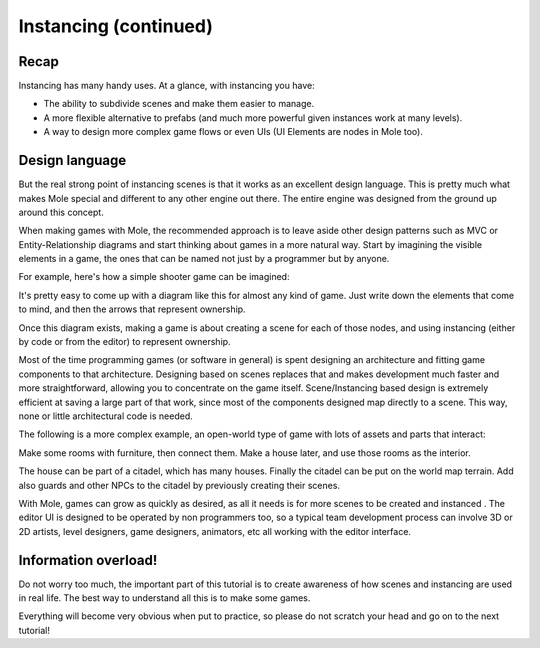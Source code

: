 .. _doc_instancing_continued:

Instancing (continued)
======================

Recap
-----

Instancing has many handy uses. At a glance, with instancing you have:

-  The ability to subdivide scenes and make them easier to manage.
-  A more flexible alternative to prefabs (and much more powerful given
   instances work at many levels).
-  A way to design more complex game flows or even UIs (UI Elements are
   nodes in Mole too).

Design language
---------------

But the real strong point of instancing scenes is that it works as an
excellent design language. This is pretty much what makes Mole special
and different to any other engine out there. The entire engine was designed
from the ground up around this concept.

When making games with Mole, the recommended approach is to leave aside
other design patterns such as MVC or Entity-Relationship diagrams and
start thinking about games in a more natural way. Start by imagining the
visible elements in a game, the ones that can be named not just by a
programmer but by anyone.

For example, here's how a simple shooter game can be imagined:

.. image:: /img/shooter_instancing.png

It's pretty easy to come up with a diagram like this for almost any kind
of game. Just write down the elements that come to mind, and then the
arrows that represent ownership.

Once this diagram exists, making a game is about creating a scene for
each of those nodes, and using instancing (either by code or from the editor) to represent ownership.

Most of the time programming games (or software in general) is spent
designing an architecture and fitting game components to that
architecture. Designing based on scenes replaces that and makes
development much faster and more straightforward, allowing you to
concentrate on the game itself. Scene/Instancing based design is
extremely efficient at saving a large part of that work, since most of
the components designed map directly to a scene. This way, none or
little architectural code is needed.

The following is a more complex example, an open-world type of game with
lots of assets and parts that interact:

.. image:: /img/openworld_instancing.png

Make some rooms with furniture, then connect them. Make a house later,
and use those rooms as the interior.

The house can be part of a citadel, which has many houses. Finally the
citadel can be put on the world map terrain. Add also guards and other
NPCs to the citadel by previously creating their scenes.

With Mole, games can grow as quickly as desired, as all it needs is for
more scenes to be created and instanced . The editor UI is designed to be
operated by non programmers too, so a typical team development process
can involve 3D or 2D artists, level designers, game designers, animators,
etc all working with the editor interface.

Information overload!
---------------------

Do not worry too much, the important part of this tutorial is to create
awareness of how scenes and instancing are used in real life. The best
way to understand all this is to make some games.

Everything will become very obvious when put to practice, so please do
not scratch your head and go on to the next tutorial!
